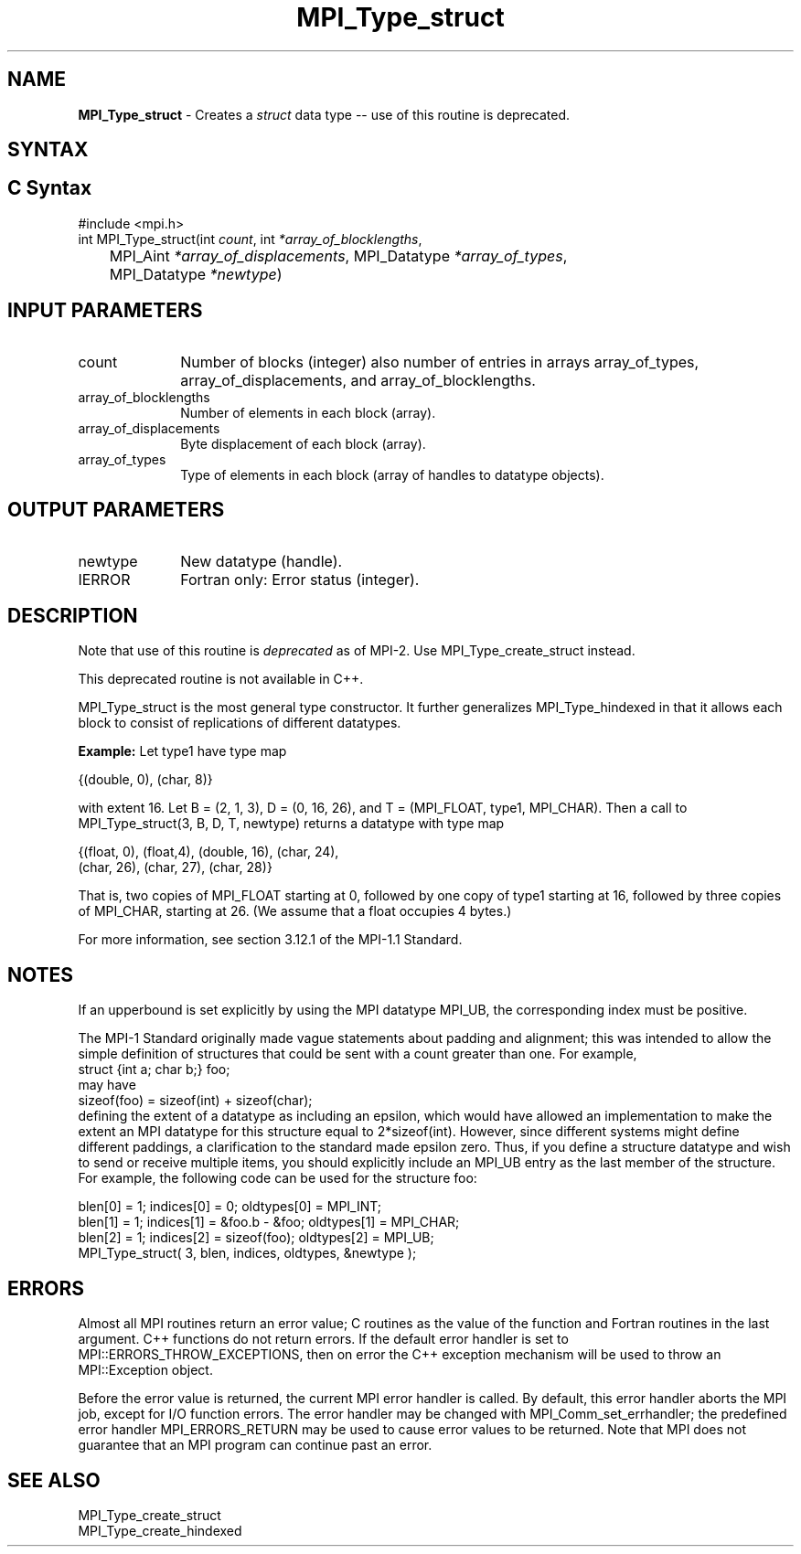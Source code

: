 .\" -*- nroff -*-
.\" Copyright 2010 Cisco Systems, Inc.  All rights reserved.
.\" Copyright 2006-2008 Sun Microsystems, Inc.
.\" Copyright (c) 1996 Thinking Machines Corporation
.\" $COPYRIGHT$
.TH MPI_Type_struct 3 "Nov 12, 2018" "4.0.0" "Open MPI"
.SH NAME
\fBMPI_Type_struct\fP \- Creates a \fIstruct\fP data type -- use of this routine is deprecated.

.SH SYNTAX
.ft R
.SH C Syntax
.nf
#include <mpi.h>
int MPI_Type_struct(int \fIcount\fP, int\fI *array_of_blocklengths\fP,
	MPI_Aint\fI *array_of_displacements\fP, MPI_Datatype\fI *array_of_types\fP,
	MPI_Datatype\fI *newtype\fP)

.fi
.SH INPUT PARAMETERS
.ft R
.TP 1i
count
Number of blocks (integer)  also number of entries in arrays
array_of_types,  array_of_displacements, and array_of_blocklengths.
.TP 1i
array_of_blocklengths
Number of elements in each block (array).
.TP 1i
array_of_displacements
Byte displacement of each block (array).
.TP 1i
array_of_types
Type of elements in each block (array of handles to datatype objects).
.sp

.SH OUTPUT PARAMETERS
.ft R
.TP 1i
newtype
New datatype (handle).
.ft R
.TP 1i
IERROR
Fortran only: Error status (integer).

.SH DESCRIPTION
.ft R
Note that use of this routine is \fIdeprecated\fP as of MPI-2. Use MPI_Type_create_struct instead.
.sp
This deprecated routine is not available in C++.
.sp
MPI_Type_struct is the most general type constructor. It further generalizes MPI_Type_hindexed in that it allows each block to consist of replications of different datatypes.
.sp
\fBExample:\fP Let type1 have type map
.nf

    {(double, 0), (char, 8)}

.fi
with extent 16. Let B = (2, 1, 3), D = (0, 16, 26), and T = (MPI_FLOAT, type1, MPI_CHAR). Then a call to MPI_Type_struct(3, B, D, T, newtype) returns a datatype with type map
.nf

    {(float, 0), (float,4), (double, 16), (char, 24),
    (char, 26), (char, 27), (char, 28)}

.fi
That is, two copies of MPI_FLOAT starting at 0, followed by one copy of type1 starting at 16, followed by three copies of MPI_CHAR, starting at 26. (We assume that a float occupies 4 bytes.)
.sp
For more information, see section 3.12.1 of the MPI-1.1 Standard.

.SH NOTES
If an upperbound is set explicitly by using the MPI datatype MPI_UB, the corresponding index must be positive.
.sp
The MPI-1 Standard originally made vague statements about padding and alignment; this was intended to allow the simple definition of structures that could be sent with a count greater than one. For example,
.nf
    struct {int a; char b;} foo;
.fi
may have
.nf
    sizeof(foo) = sizeof(int) + sizeof(char);
.fi
defining the extent of a datatype as including an epsilon, which would have allowed an implementation to make the extent an MPI datatype for this structure equal to 2*sizeof(int). However, since different systems might define different paddings, a clarification to the standard made epsilon zero. Thus, if you define a structure datatype and wish to send or receive multiple items, you should explicitly include an MPI_UB entry as the last member of the structure.  For example, the following code can be used for the structure foo:
.nf

    blen[0] = 1; indices[0] = 0; oldtypes[0] = MPI_INT;
    blen[1] = 1; indices[1] = &foo.b - &foo; oldtypes[1] = MPI_CHAR;
    blen[2] = 1; indices[2] = sizeof(foo); oldtypes[2] = MPI_UB;
    MPI_Type_struct( 3, blen, indices, oldtypes, &newtype );

.fi

.SH ERRORS
Almost all MPI routines return an error value; C routines as the value of the function and Fortran routines in the last argument. C++ functions do not return errors. If the default error handler is set to MPI::ERRORS_THROW_EXCEPTIONS, then on error the C++ exception mechanism will be used to throw an MPI::Exception object.
.sp
Before the error value is returned, the current MPI error handler is
called. By default, this error handler aborts the MPI job, except for I/O function errors. The error handler may be changed with MPI_Comm_set_errhandler; the predefined error handler MPI_ERRORS_RETURN may be used to cause error values to be returned. Note that MPI does not guarantee that an MPI program can continue past an error.

.SH SEE ALSO
.ft R
.sp
MPI_Type_create_struct
.br
MPI_Type_create_hindexed
.br

